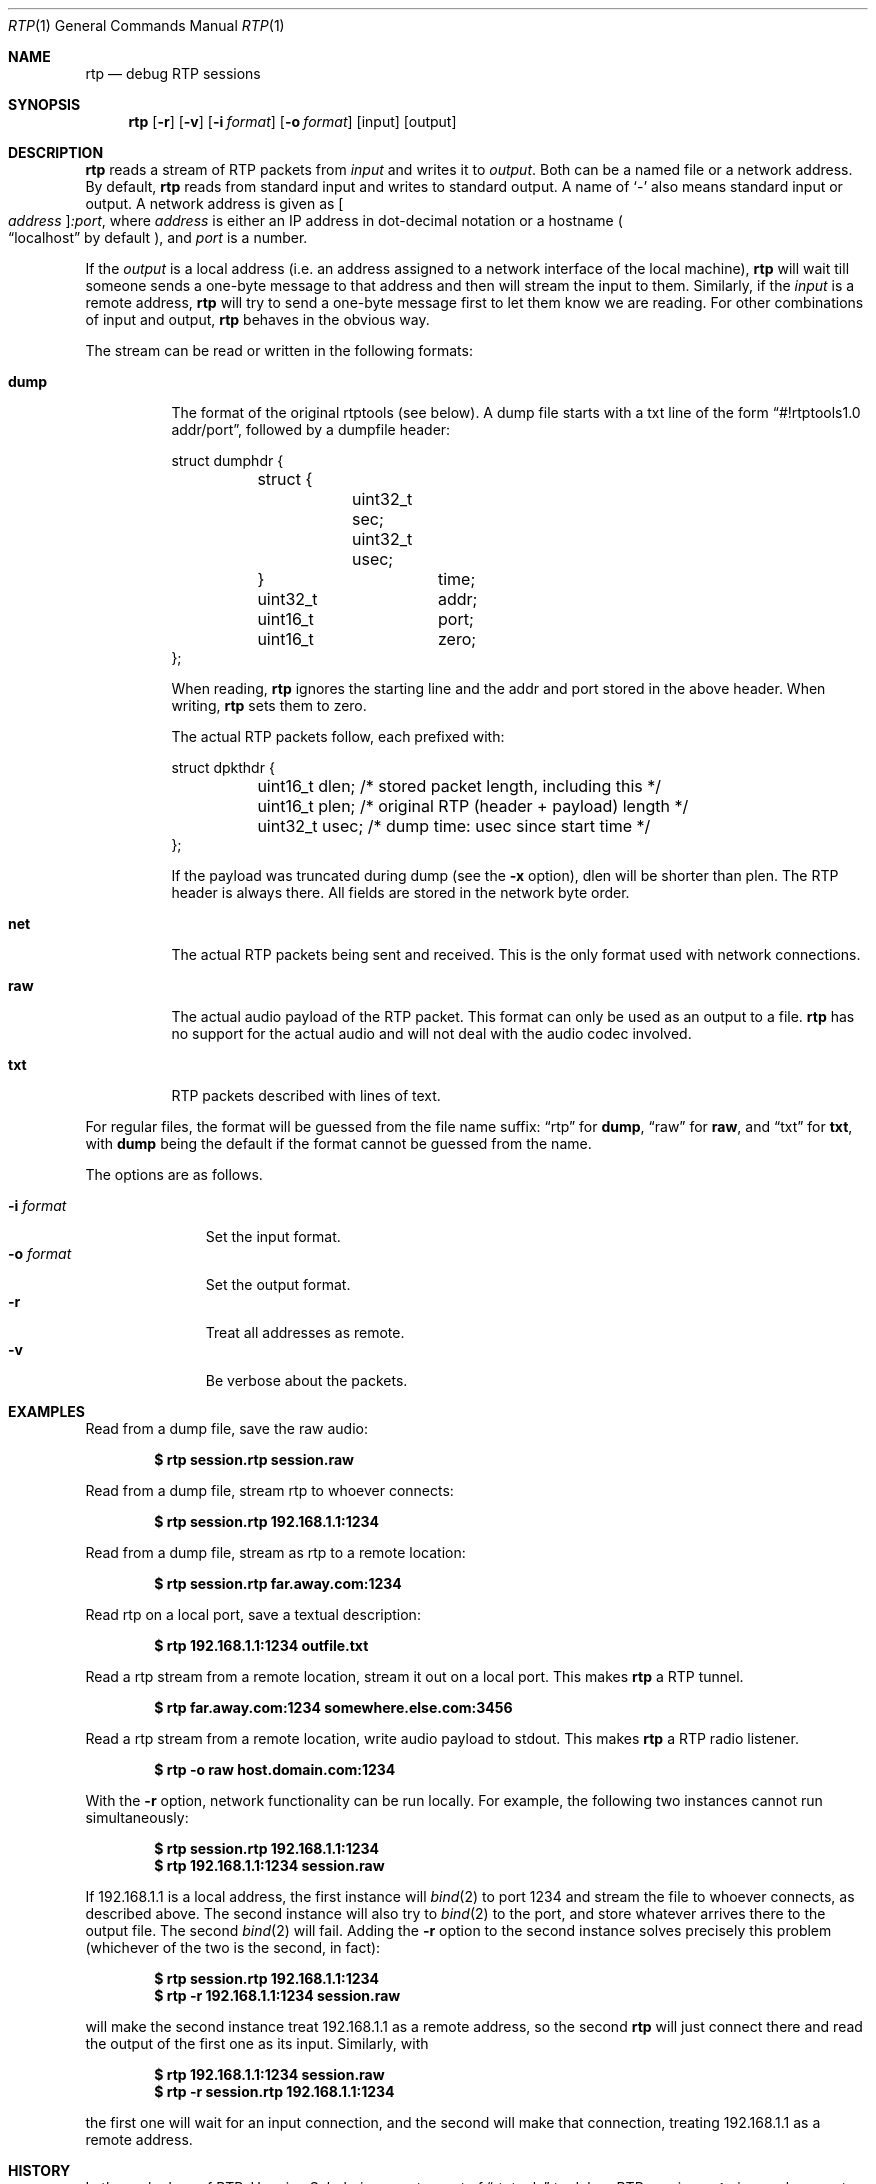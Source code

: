 .\" Copyright (c) 2018 Jan Stary <hans@stare.cz>
.\"
.\" Permission to use, copy, modify, and distribute this software for any
.\" purpose with or without fee is hereby granted, provided that the above
.\" copyright notice and this permission notice appear in all copies.
.\"
.\" THE SOFTWARE IS PROVIDED "AS IS" AND THE AUTHOR DISCLAIMS ALL WARRANTIES
.\" WITH REGARD TO THIS SOFTWARE INCLUDING ALL IMPLIED WARRANTIES OF
.\" MERCHANTABILITY AND FITNESS. IN NO EVENT SHALL THE AUTHOR BE LIABLE FOR
.\" ANY SPECIAL, DIRECT, INDIRECT, OR CONSEQUENTIAL DAMAGES OR ANY DAMAGES
.\" WHATSOEVER RESULTING FROM LOSS OF USE, DATA OR PROFITS, WHETHER IN AN
.\" ACTION OF CONTRACT, NEGLIGENCE OR OTHER TORTIOUS ACTION, ARISING OUT OF
.\" OR IN CONNECTION WITH THE USE OR PERFORMANCE OF THIS SOFTWARE.
.Dd June 29, 2018
.Dt RTP 1
.Os
.Sh NAME
.Nm rtp
.Nd debug RTP sessions
.Sh SYNOPSIS
.Nm
.Op Fl r
.Op Fl v
.Op Fl i Ar format
.Op Fl o Ar format
.Op input
.Op output
.Sh DESCRIPTION
.Nm
reads a stream of RTP packets from
.Ar input
and writes it to
.Ar output .
Both can be a named file or a network address.
By default,
.Nm
reads from standard input and writes to standard output.
A name of
.Sq -
also means standard input or output.
A network address is given as
.Oo Ar address Oc Ns Ar :port ,
where
.Ar address
is either an IP address in dot-decimal notation or a hostname
.Po
.Dq localhost
by default
.Pc ,
and
.Ar port
is a number.
.Pp
If the
.Ar output
is a local address
(i.e. an address assigned to a network interface of the local machine),
.Nm
will wait till someone sends a one-byte message to that address
and then will stream the input to them.
Similarly, if the
.Ar input
is a remote address,
.Nm
will try to send a one-byte message first to let them know we are reading.
For other combinations of input and output,
.Nm
behaves in the obvious way.
.Pp
The stream can be read or written in the following formats:
.Bl -tag -width Ds
.It Cm dump
The format of the original rtptools (see below).
A dump file starts with a txt line of the form
.Dq #!rtptools1.0 addr/port ,
followed by a dumpfile header:
.Bd -literal
struct dumphdr {
	struct {
		uint32_t sec;
		uint32_t usec;
	}		time;
	uint32_t	addr;
	uint16_t	port;
	uint16_t	zero;
};
.Ed
.Pp
When reading,
.Nm
ignores the starting line
and the addr and port stored in the above header.
When writing,
.Nm
sets them to zero.
.Pp
The actual RTP packets follow, each prefixed with:
.Bd -literal
struct dpkthdr {
	uint16_t dlen; /* stored packet length, including this   */
	uint16_t plen; /* original RTP (header + payload) length */
	uint32_t usec; /* dump time: usec since start time       */
};
.Ed
.Pp
If the payload was truncated during dump (see the
.Fl x
option),
.\"FIXME
dlen will be shorter than plen.
The RTP header is always there.
All fields are stored in the network byte order.
.It Cm net
The actual RTP packets being sent and received.
This is the only format used with network connections.
.It Cm raw
The actual audio payload of the RTP packet.
This format can only be used as an output to a file.
.Nm
has no support for the actual audio
and will not deal with the audio codec involved.
.It Cm txt
RTP packets described with lines of text.
.El
.Pp
For regular files, the format will be guessed from the file name suffix:
.Dq rtp
for
.Cm dump ,
.Dq raw
for
.Cm raw ,
and
.Dq txt
for
.Cm txt ,
with
.Cm dump
being the default if the format cannot be guessed from the name.
.Pp
The options are as follows.
.Pp
.Bl -tag -compact -width formatxxx
.It Fl i Ar format
Set the input format.
.It Fl o Ar format
Set the output format.
.It Fl r
Treat all addresses as remote.
.It Fl v
Be verbose about the packets.
.El
.Sh EXAMPLES
Read from a dump file, save the raw audio:
.Pp
.Dl $ rtp session.rtp session.raw
.Pp
Read from a dump file, stream rtp to whoever connects:
.Pp
.Dl $ rtp session.rtp 192.168.1.1:1234
.Pp
Read from a dump file, stream as rtp to a remote location:
.Pp
.Dl $ rtp session.rtp far.away.com:1234
.Pp
Read rtp on a local port, save a textual description:
.Pp
.Dl $ rtp 192.168.1.1:1234 outfile.txt
.Pp
Read a rtp stream from a remote location, stream it out on a local port.
This makes
.Nm
a RTP tunnel.
.Pp
.Dl $ rtp far.away.com:1234 somewhere.else.com:3456
.Pp
Read a rtp stream from a remote location, write audio payload to stdout.
This makes
.Nm
a RTP radio listener.
.Pp
.Dl $ rtp -o raw host.domain.com:1234
.Pp
With the
.Fl r
option, network functionality can be run locally.
For example, the following two instances cannot run simultaneously:
.Pp
.Dl $ rtp session.rtp 192.168.1.1:1234
.Dl $ rtp 192.168.1.1:1234 session.raw
.Pp
If 192.168.1.1 is a local address,
the first instance will
.Xr bind 2
to port 1234 and stream the file to whoever connects, as described above.
The second instance will also try to
.Xr bind 2
to the port, and store whatever arrives there to the output file.
The second
.Xr bind 2
will fail.
Adding the
.Fl r
option to the second instance solves precisely this problem
(whichever of the two is the second, in fact):
.Pp
.Dl $ rtp    session.rtp 192.168.1.1:1234
.Dl $ rtp -r 192.168.1.1:1234 session.raw
.Pp
will make the second instance treat 192.168.1.1 as a remote address,
so the second
.Nm
will just connect there and read the output of the first one as its input.
Similarly, with
.Pp
.Dl $ rtp    192.168.1.1:1234 session.raw
.Dl $ rtp -r session.rtp 192.168.1.1:1234
.Pp
the first one will wait for an input connection,
and the second will make that connection,
treating 192.168.1.1 as a remote address.
.Sh HISTORY
In the early days of RTP, Henning Schulzrinne wrote a set of
.Dq rtptools
to debug RTP sessions;
.Nm
is a replacement, written from scratch.
Reading a local port and dumping it to a file is rtpdump.
Streaming a file to a remote location is rtpplay and rtpsend.
Reading from an address and streaming to another address is rtptrans.
.Sh AUTHORS
.An Jan Starý Aq Mt hans@stare.cz
.Sh BUGS
By convention, RTP traffic happens on an even port number,
and the corresponding RTCP happens on the odd port+1.
.Nm
ignores that convention, only reads the specified
.Ar port ,
and misses the RTCP packets.
